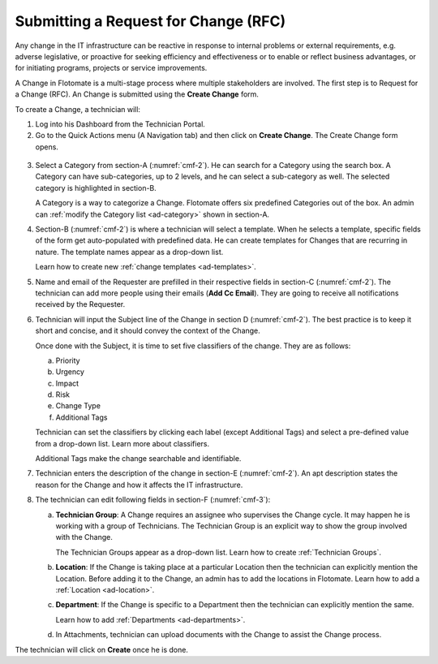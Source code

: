 *************************************
Submitting a Request for Change (RFC)
*************************************

Any change in the IT infrastructure can be reactive in response to
internal problems or external requirements, e.g. adverse legislative, or
proactive for seeking efficiency and effectiveness or to enable or
reflect business advantages, or for initiating programs, projects or
service improvements.

A Change in Flotomate is a multi-stage process where multiple
stakeholders are involved. The first step is to Request for a Change
(RFC). An Change is submitted using the **Create Change** form.

To create a Change, a technician will:

1. Log into his Dashboard from the Technician Portal.

2. Go to the Quick Actions menu (A Navigation tab) and then click on **Create Change**. The Create Change 
   form opens. 

.. _cmf-1:
.. figure:: https://s3-ap-southeast-1.amazonaws.com/flotomate-resources/change-management/CM-1.png
    :align: center
    :alt: figure 1

.. _cmf-2:
.. figure:: https://s3-ap-southeast-1.amazonaws.com/flotomate-resources/change-management/CM-2.png
    :align: center
    :alt: figure 2

.. _cmf-3:
.. figure:: https://s3-ap-southeast-1.amazonaws.com/flotomate-resources/change-management/CM-3.png
    :align: center
    :alt: figure 3

3. Select a Category from section-A (:numref:`cmf-2`). He can search for a
   Category using the search box. A Category can have sub-categories, up
   to 2 levels, and he can select a sub-category as well. The selected
   category is highlighted in section-B.

   A Category is a way to categorize a Change. Flotomate offers six
   predefined Categories out of the box. An admin can
   :ref:`modify the Category list <ad-category>` shown in section-A.

4. Section-B (:numref:`cmf-2`) is where a technician will select a template. When he selects
   a template, specific fields of the form get auto-populated with
   predefined data. He can create templates for Changes that are
   recurring in nature. The template names appear as a drop-down list.
   
   Learn how to create new :ref:`change templates <ad-templates>`.

5. Name and email of the Requester are prefilled in their respective
   fields in section-C (:numref:`cmf-2`). The technician can add more people using their
   emails (**Add Cc Email**). They are going to receive all
   notifications received by the Requester.

6. Technician will input the Subject line of the Change in section D (:numref:`cmf-2`). The best
   practice is to keep it short and concise, and it should convey the
   context of the Change.

   Once done with the Subject, it is time to set five classifiers of the
   change. They are as follows:

   a. Priority

   b. Urgency

   c. Impact

   d. Risk

   e. Change Type

   f. Additional Tags

   Technician can set the classifiers by clicking each label (except Additional
   Tags) and select a pre-defined value from a drop-down list. Learn
   more about classifiers.

   Additional Tags make the change searchable and identifiable.

7. Technician enters the description of the change in section-E (:numref:`cmf-2`). An apt
   description states the reason for the Change and how it affects the
   IT infrastructure.

8. The technician can edit following fields in section-F (:numref:`cmf-3`):

   a. **Technician Group**: A Change requires an assignee who supervises
      the Change cycle. It may happen he is working with a group of
      Technicians. The Technician Group is an explicit way to show the
      group involved with the Change.

      The Technician Groups appear as a drop-down list. Learn how to
      create :ref:`Technician Groups`.

   b. **Location**: If the Change is taking place at a particular
      Location then the technician can explicitly mention the Location. Before
      adding it to the Change, an admin has to add the locations in
      Flotomate. Learn how to add a :ref:`Location <ad-location>`.

   c. **Department**: If the Change is specific to a Department then the technician
      can explicitly mention the same.

      Learn how to add :ref:`Departments <ad-departments>`.

   d. In Attachments, technician can upload documents with the Change to assist
      the Change process.

The technician will click on **Create** once he is done. 